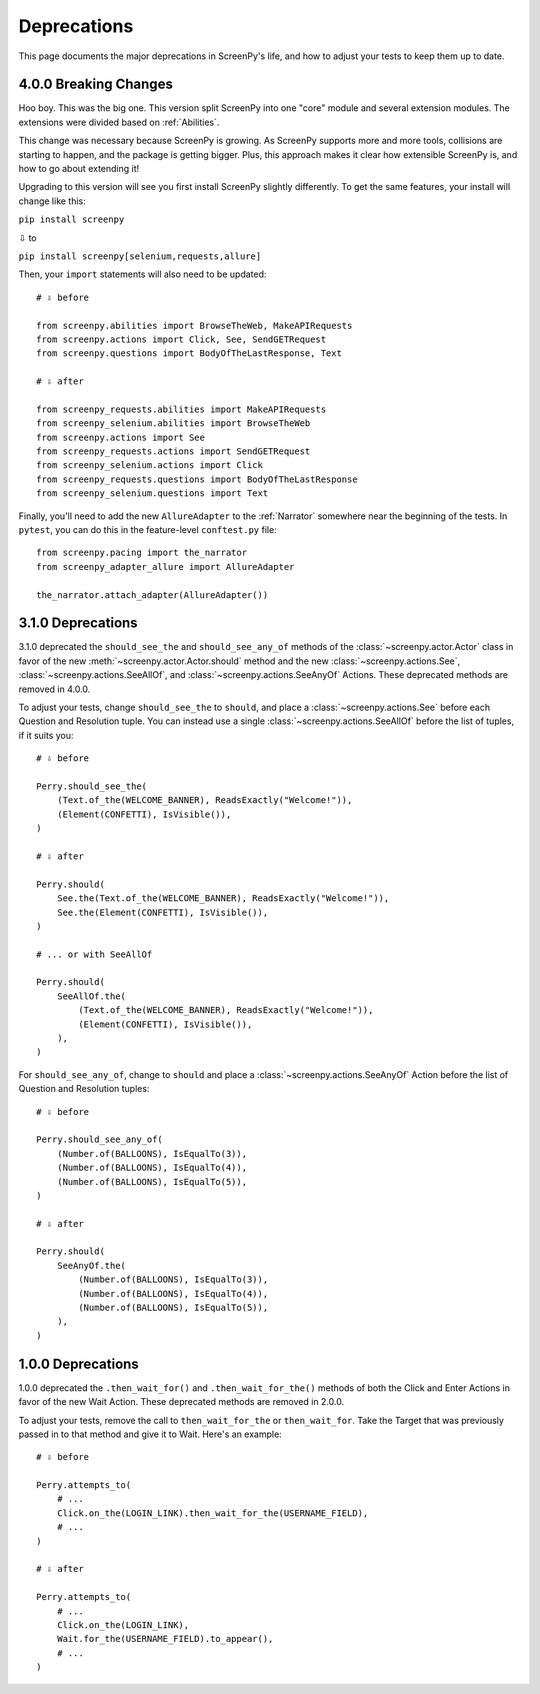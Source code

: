 ============
Deprecations
============

This page documents
the major deprecations
in ScreenPy's life,
and how to adjust your tests
to keep them up to date.

4.0.0 Breaking Changes
======================

Hoo boy.
This was the big one.
This version split ScreenPy
into one "core" module
and several extension modules.
The extensions were divided
based on :ref:`Abilities`.

This change was necessary
because ScreenPy is growing.
As ScreenPy supports more and more tools,
collisions are starting to happen,
and the package is getting bigger.
Plus,
this approach makes it clear
how extensible ScreenPy is,
and how to go about extending it!

Upgrading to this version
will see you first install ScreenPy
slightly differently.
To get the same features,
your install will change like this:

``pip install screenpy``

⇩ to

``pip install screenpy[selenium,requests,allure]``

Then,
your ``import`` statements
will also need to be updated::

    # ⇩ before

    from screenpy.abilities import BrowseTheWeb, MakeAPIRequests
    from screenpy.actions import Click, See, SendGETRequest
    from screenpy.questions import BodyOfTheLastResponse, Text

    # ⇩ after

    from screenpy_requests.abilities import MakeAPIRequests
    from screenpy_selenium.abilities import BrowseTheWeb
    from screenpy.actions import See
    from screenpy_requests.actions import SendGETRequest
    from screenpy_selenium.actions import Click
    from screenpy_requests.questions import BodyOfTheLastResponse
    from screenpy_selenium.questions import Text

Finally,
you'll need to add
the new ``AllureAdapter``
to the :ref:`Narrator`
somewhere near the beginning of the tests.
In ``pytest``,
you can do this
in the feature-level ``conftest.py`` file::

    from screenpy.pacing import the_narrator
    from screenpy_adapter_allure import AllureAdapter

    the_narrator.attach_adapter(AllureAdapter())

3.1.0 Deprecations
==================

3.1.0 deprecated
the ``should_see_the`` and ``should_see_any_of`` methods
of the :class:`~screenpy.actor.Actor` class
in favor of
the new :meth:`~screenpy.actor.Actor.should` method and
the new :class:`~screenpy.actions.See`,
:class:`~screenpy.actions.SeeAllOf`,
and :class:`~screenpy.actions.SeeAnyOf` Actions.
These deprecated methods are removed
in 4.0.0.

To adjust your tests,
change ``should_see_the``
to ``should``,
and place a :class:`~screenpy.actions.See`
before each Question and Resolution tuple.
You can instead use a single :class:`~screenpy.actions.SeeAllOf`
before the list of tuples,
if it suits you::

    # ⇩ before

    Perry.should_see_the(
        (Text.of_the(WELCOME_BANNER), ReadsExactly("Welcome!")),
        (Element(CONFETTI), IsVisible()),
    )

    # ⇩ after

    Perry.should(
        See.the(Text.of_the(WELCOME_BANNER), ReadsExactly("Welcome!")),
        See.the(Element(CONFETTI), IsVisible()),
    )

    # ... or with SeeAllOf

    Perry.should(
        SeeAllOf.the(
            (Text.of_the(WELCOME_BANNER), ReadsExactly("Welcome!")),
            (Element(CONFETTI), IsVisible()),
        ),
    )

For ``should_see_any_of``,
change to ``should``
and place a :class:`~screenpy.actions.SeeAnyOf` Action
before the list
of Question and Resolution tuples::

    # ⇩ before

    Perry.should_see_any_of(
        (Number.of(BALLOONS), IsEqualTo(3)),
        (Number.of(BALLOONS), IsEqualTo(4)),
        (Number.of(BALLOONS), IsEqualTo(5)),
    )

    # ⇩ after

    Perry.should(
        SeeAnyOf.the(
            (Number.of(BALLOONS), IsEqualTo(3)),
            (Number.of(BALLOONS), IsEqualTo(4)),
            (Number.of(BALLOONS), IsEqualTo(5)),
        ),
    )

1.0.0 Deprecations
==================

1.0.0 deprecated
the ``.then_wait_for()`` and ``.then_wait_for_the()`` methods
of both the Click and Enter Actions
in favor of
the new Wait Action.
These deprecated methods are removed
in 2.0.0.

To adjust your tests,
remove the call to ``then_wait_for_the``
or ``then_wait_for``.
Take the Target
that was previously passed in to that method
and give it to Wait.
Here's an example::

    # ⇩ before

    Perry.attempts_to(
        # ...
        Click.on_the(LOGIN_LINK).then_wait_for_the(USERNAME_FIELD),
        # ...
    )

    # ⇩ after

    Perry.attempts_to(
        # ...
        Click.on_the(LOGIN_LINK),
        Wait.for_the(USERNAME_FIELD).to_appear(),
        # ...
    )
